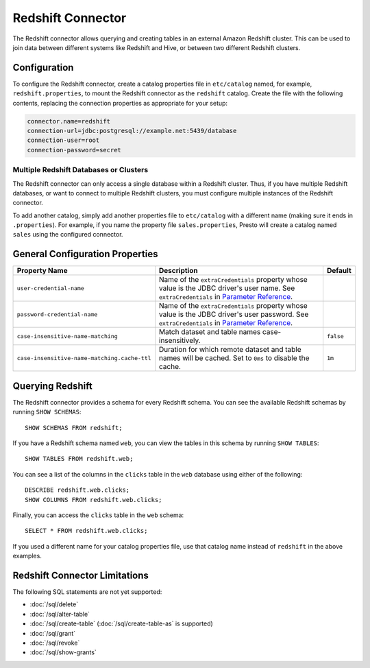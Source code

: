 ==================
Redshift Connector
==================

The Redshift connector allows querying and creating tables in an
external Amazon Redshift cluster. This can be used to join data between
different systems like Redshift and Hive, or between two different
Redshift clusters.

Configuration
-------------

To configure the Redshift connector, create a catalog properties file
in ``etc/catalog`` named, for example, ``redshift.properties``, to
mount the Redshift connector as the ``redshift`` catalog.
Create the file with the following contents, replacing the
connection properties as appropriate for your setup:

.. code-block:: none

    connector.name=redshift
    connection-url=jdbc:postgresql://example.net:5439/database
    connection-user=root
    connection-password=secret

Multiple Redshift Databases or Clusters
^^^^^^^^^^^^^^^^^^^^^^^^^^^^^^^^^^^^^^^

The Redshift connector can only access a single database within
a Redshift cluster. Thus, if you have multiple Redshift databases,
or want to connect to multiple Redshift clusters, you must configure
multiple instances of the Redshift connector.

To add another catalog, simply add another properties file to ``etc/catalog``
with a different name (making sure it ends in ``.properties``). For example,
if you name the property file ``sales.properties``, Presto will create a
catalog named ``sales`` using the configured connector.

General Configuration Properties
---------------------------------

================================================== ==================================================================== ===========
Property Name                                      Description                                                          Default
================================================== ==================================================================== ===========
``user-credential-name``                           Name of the ``extraCredentials`` property whose value is the JDBC
                                                   driver's user name. See ``extraCredentials`` in `Parameter Reference
                                                   <https://prestodb.io/docs/current/installation/jdbc.html
                                                   #parameter-reference>`_.

``password-credential-name``                       Name of the ``extraCredentials`` property whose value is the JDBC
                                                   driver's user password. See ``extraCredentials`` in `Parameter
                                                   Reference <https://prestodb.io/docs/current/installation/jdbc.html
                                                   #parameter-reference>`_.

``case-insensitive-name-matching``                 Match dataset and table names case-insensitively.                    ``false``

``case-insensitive-name-matching.cache-ttl``       Duration for which remote dataset and table names will be
                                                   cached. Set to ``0ms`` to disable the cache.                         ``1m``
================================================== ==================================================================== ===========

Querying Redshift
-----------------

The Redshift connector provides a schema for every Redshift schema.
You can see the available Redshift schemas by running ``SHOW SCHEMAS``::

    SHOW SCHEMAS FROM redshift;

If you have a Redshift schema named ``web``, you can view the tables
in this schema by running ``SHOW TABLES``::

    SHOW TABLES FROM redshift.web;

You can see a list of the columns in the ``clicks`` table in the ``web`` database
using either of the following::

    DESCRIBE redshift.web.clicks;
    SHOW COLUMNS FROM redshift.web.clicks;

Finally, you can access the ``clicks`` table in the ``web`` schema::

    SELECT * FROM redshift.web.clicks;

If you used a different name for your catalog properties file, use
that catalog name instead of ``redshift`` in the above examples.

Redshift Connector Limitations
------------------------------

The following SQL statements are not yet supported:

* :doc:`/sql/delete`
* :doc:`/sql/alter-table`
* :doc:`/sql/create-table` (:doc:`/sql/create-table-as` is supported)
* :doc:`/sql/grant`
* :doc:`/sql/revoke`
* :doc:`/sql/show-grants`
